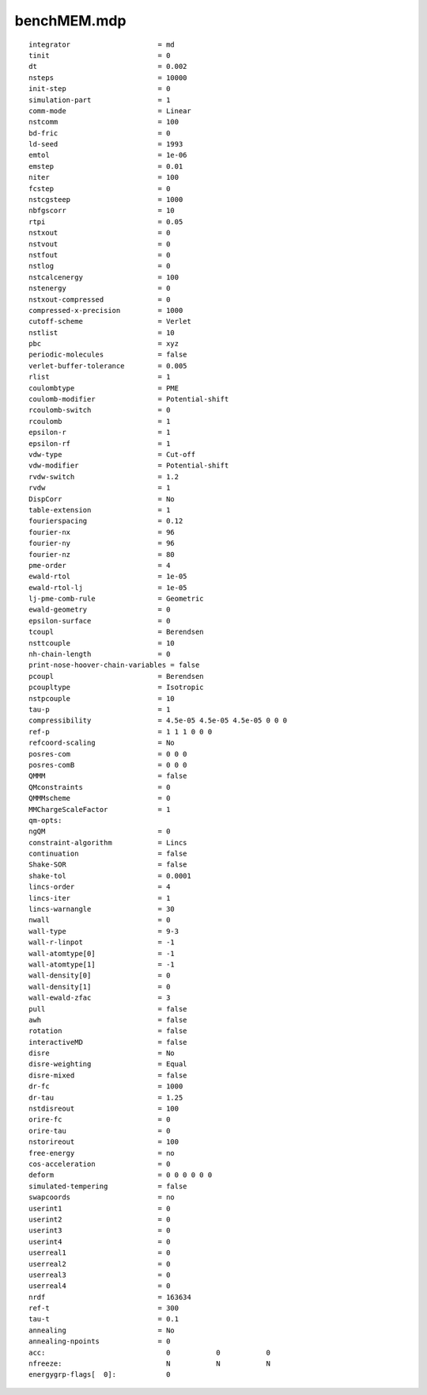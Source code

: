 ============
benchMEM.mdp
============

::

   integrator                     = md
   tinit                          = 0
   dt                             = 0.002
   nsteps                         = 10000
   init-step                      = 0
   simulation-part                = 1
   comm-mode                      = Linear
   nstcomm                        = 100
   bd-fric                        = 0
   ld-seed                        = 1993
   emtol                          = 1e-06
   emstep                         = 0.01
   niter                          = 100
   fcstep                         = 0
   nstcgsteep                     = 1000
   nbfgscorr                      = 10
   rtpi                           = 0.05
   nstxout                        = 0
   nstvout                        = 0
   nstfout                        = 0
   nstlog                         = 0
   nstcalcenergy                  = 100
   nstenergy                      = 0
   nstxout-compressed             = 0
   compressed-x-precision         = 1000
   cutoff-scheme                  = Verlet
   nstlist                        = 10
   pbc                            = xyz
   periodic-molecules             = false
   verlet-buffer-tolerance        = 0.005
   rlist                          = 1
   coulombtype                    = PME
   coulomb-modifier               = Potential-shift
   rcoulomb-switch                = 0
   rcoulomb                       = 1
   epsilon-r                      = 1
   epsilon-rf                     = 1
   vdw-type                       = Cut-off
   vdw-modifier                   = Potential-shift
   rvdw-switch                    = 1.2
   rvdw                           = 1
   DispCorr                       = No
   table-extension                = 1
   fourierspacing                 = 0.12
   fourier-nx                     = 96
   fourier-ny                     = 96
   fourier-nz                     = 80
   pme-order                      = 4
   ewald-rtol                     = 1e-05
   ewald-rtol-lj                  = 1e-05
   lj-pme-comb-rule               = Geometric
   ewald-geometry                 = 0
   epsilon-surface                = 0
   tcoupl                         = Berendsen
   nsttcouple                     = 10
   nh-chain-length                = 0
   print-nose-hoover-chain-variables = false
   pcoupl                         = Berendsen
   pcoupltype                     = Isotropic
   nstpcouple                     = 10
   tau-p                          = 1
   compressibility                = 4.5e-05 4.5e-05 4.5e-05 0 0 0
   ref-p                          = 1 1 1 0 0 0
   refcoord-scaling               = No
   posres-com                     = 0 0 0
   posres-comB                    = 0 0 0
   QMMM                           = false
   QMconstraints                  = 0
   QMMMscheme                     = 0
   MMChargeScaleFactor            = 1
   qm-opts:
   ngQM                           = 0
   constraint-algorithm           = Lincs
   continuation                   = false
   Shake-SOR                      = false
   shake-tol                      = 0.0001
   lincs-order                    = 4
   lincs-iter                     = 1
   lincs-warnangle                = 30
   nwall                          = 0
   wall-type                      = 9-3
   wall-r-linpot                  = -1
   wall-atomtype[0]               = -1
   wall-atomtype[1]               = -1
   wall-density[0]                = 0
   wall-density[1]                = 0
   wall-ewald-zfac                = 3
   pull                           = false
   awh                            = false
   rotation                       = false
   interactiveMD                  = false
   disre                          = No
   disre-weighting                = Equal
   disre-mixed                    = false
   dr-fc                          = 1000
   dr-tau                         = 1.25
   nstdisreout                    = 100
   orire-fc                       = 0
   orire-tau                      = 0
   nstorireout                    = 100
   free-energy                    = no
   cos-acceleration               = 0
   deform                         = 0 0 0 0 0 0
   simulated-tempering            = false
   swapcoords                     = no
   userint1                       = 0
   userint2                       = 0
   userint3                       = 0
   userint4                       = 0
   userreal1                      = 0
   userreal2                      = 0
   userreal3                      = 0
   userreal4                      = 0
   nrdf                           = 163634
   ref-t                          = 300
   tau-t                          = 0.1
   annealing                      = No
   annealing-npoints              = 0
   acc:	                            0           0           0
   nfreeze:                         N           N           N
   energygrp-flags[  0]:            0
